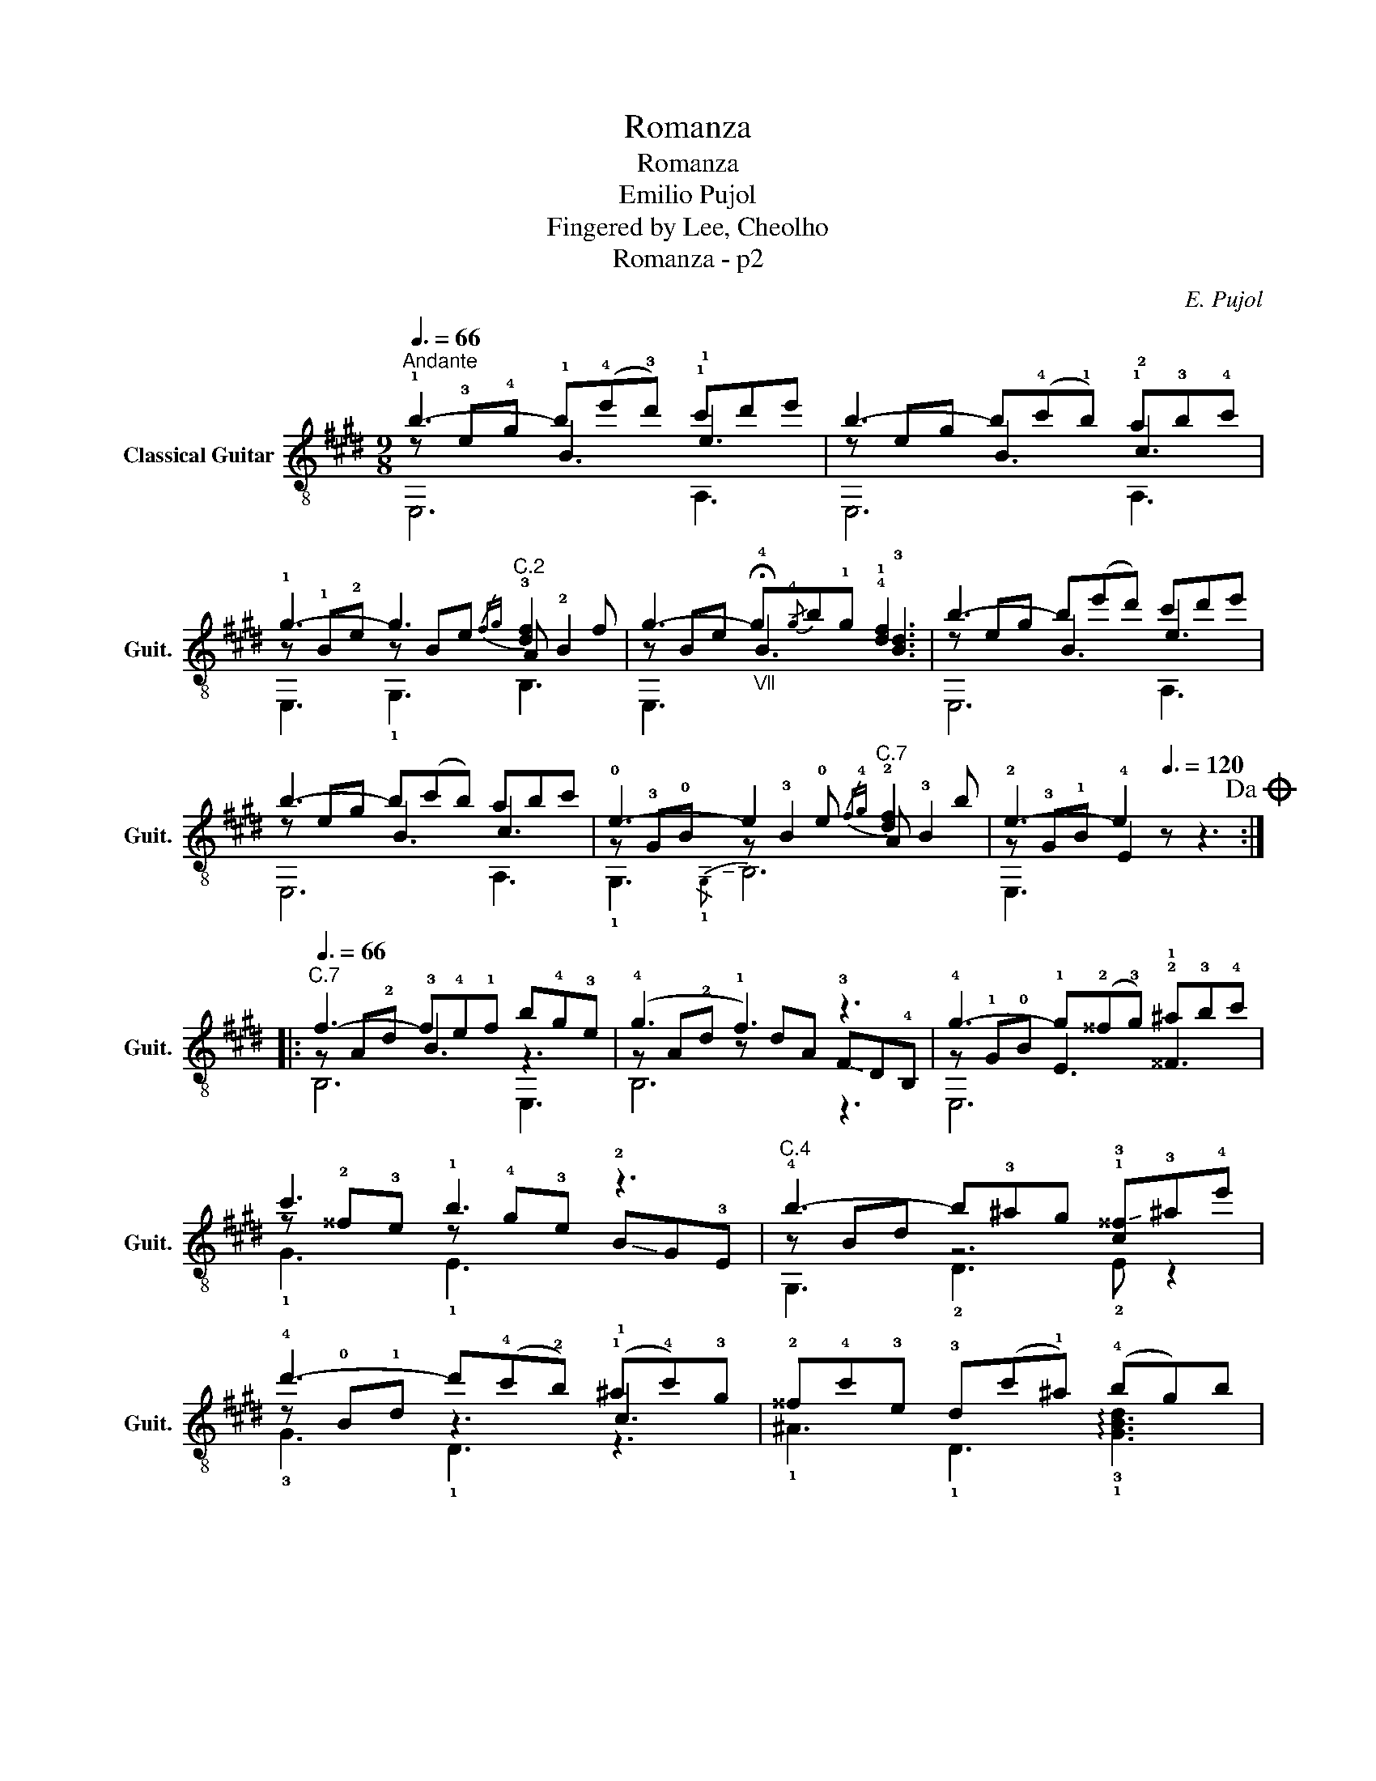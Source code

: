 X:1
T:Romanza
T:Romanza
T:Emilio Pujol
T:Fingered by Lee, Cheolho
T:Romanza - p2
C:E. Pujol
%%score ( 1 2 3 )
L:1/8
Q:3/8=66
M:9/8
K:E
V:1 treble-8 nm="Classical Guitar" snm="Guit."
V:2 treble-8 
V:3 treble-8 
V:1
"^Andante" !1!b3- b(!4!e'!3!d') !1!c'd'e' | b3- b(!4!c'!1!b) !1!a!3!b!4!c' | %2
 !1!g3- g3"^C.2"{/fg} !3![df]2 f | g3-"_Ⅶ" g!-(!{/!4!g}!-)!b!1!g !4!!1![df]3 | b3- b(e'd') c'd'e' | %5
 b3- b(c'b) abc' | !0!e3- e2 !0!e"^C.7"{/f!4!g} !2![df]2 b | !2!e3- e2[Q:3/8=120] z z3!dacoda! :: %8
[Q:3/8=66]"^C.7" f3- f!4!e!1!f b!4!g!3!e | (!4!g3 !1!f3) z3 | !4!g3- g(!2!^^f!3!g) !2!^a!3!b!4!c' | %11
 c'3 !1!b3 z3 |"^C.4" !4!b3- b!3!^ag !1!!-(!!3![c^^f]!-)!!3!!courtesy!^a!4!e' | %13
 !4!d'3- d'(!4!c'!2!b) (!1!^a!4!c')!3!g | !2!^^f!4!c'!3!e !3!d(c'!1!^a) (!4!bg)b |1 %15
 !3!^^f!4!g!1!^a"^C.4" g3- g2 z :|2 ^^fg^a g3 !fermata!!4!=a2 z!D.C.! |: %17
[K:G][M:6/8]O[Q:3/8=72]"^Più mosso" !1!b3- b!2!!1![fa]!4!c' | b3- b!4!e'!4!f' | %19
{/!1!g'!3!a'} g'!3!f'!1!e' !1!b!2!g!3!e |"^C.2" !4!^d3- d!4!ef | ^d3"^C.7" z z2 | %22
 !3!B!2!^df b(f!4!a) | !4!g3- g!1!b!2!g | !0!e3- e(!4!ge) | !1!=f3- f!-(!{/!4!g}!-)!ae | %26
"^C.2" !4!^d3- d3 | !-(!!3!^d!-)!f!4!b !0!e!0!G!0!B | !0!e"^Ⅻ"g"^Ⅻ"b"^Ⅻ" e'2 z :| %29
[K:E][M:9/8][Q:3/8=66]"^Tempo Ⅰ" b3- b(e'd') c'd'e' | b3- b(c'b) abc' | g3- g3{/fg} [df]2 f | %32
 g3- g{/g}bg [df]3 | b3- b(e'd') c'd'e' | b3- b(c'b) a!-(!!2!c!-)!e | %35
[Q:3/8=130] !2!!3![eg]6- [eg]3 |"^C.3" [_Be=g]6 z3 |"^C.2" [Adf]6 z3 | %38
"^C.7"[Q:3/8=80] !arpeggio![B,Adb]6 z3 |"^C.4" !3!!1!!2![GBe]6 z3 |] %40
V:2
 z !3!e!4!g !1!B3 !1!e3 | z eg B3 !2!c3 | z !1!B!2!e z Be A !2!B2 | z Be !fermata!!4!B3 !3![Bd]3 | %4
 z eg B3 e3 | z eg B3 c3 | z !3!G!0!B z !3!B2 A !3!B2 | z !3!G!1!B !4!E2 z z3 :: z A!2!d !3!B3 z3 | %9
 z A!2!d z dA !-(!!3!F!-)!D!4!B, | z !1!G!0!B !1!E3 !1!^^F3 | %11
 z !2!^^f!3!e z !4!g!3!e !-(!!2!B!-)!G!3!E | z Bd z6 | z !0!B!1!d z3 !1!c3 | x9 |1 %15
 z3 z Bd !3!G2 z :|2 z3 z Bd !arpeggio!!1!!2!!3![xBd]2 z |:[K:G][M:6/8] z !2!g!3!e !3!^d3 | %18
 z ge !1!B3 | x6 | z !3!FA z3 | z FA z !3!FA | x6 | z !2!G!1!B z z2 | z !0!B!0!G z z2 | %25
 z !1!c!2!A z z2 | z A!3!F z FA | x6 | x6 :|[K:E][M:9/8] z eg B3 e3 | z eg B3 c3 | z Be z Be A B2 | %32
 z Be B3 [Bd]3 | z eg B3 e3 | z eg B3 z3 | x9 | x9 | x9 | x9 | x9 |] %40
V:3
 E,6 A,3 | E,6 A,3 | E,3 !1!G,3 B,3 | E,3 x3 x3 | E,6 A,3 | E,6 A,3 | !1!G,3!-(!{/!1!G,} !-)!B,6 | %7
 E,3 x3 x3 :: B,6 E,3 | B,6 z3 | E,6 x3 | !1!G3 !1!E3 x3 | G,3 !2!D3 !2!E z2 | !3!G3 !1!D3 z3 | %14
 !1!^A3 !1!D3 !arpeggio!!3!!1![GBd]3 |1 !1!D3 G,3- G,2 z :|2 D3 G,3 F,2 z |:[K:G][M:6/8] E,6 | %18
 E,6 | E,6 | B,3 !2!C3 | B,3!-(!{/!1!F,} !-)!B,3 | x6 | E,3 !1!E3 | E,3 !2!E3 | A,3 !3!C3 | %26
 !2!C3 B,3 | z3 E,3 | x6 :|[K:E][M:9/8] E,6 A,3 | E,6 A,3 | E,3 G,3 B,3 | E,3 x3 x3 | E,6 A,3 | %34
 E,6 A,3 | E,6- E,3 | C6 z3 | =C6 z3 | B,6 z3 | E,6 z3 |] %40

